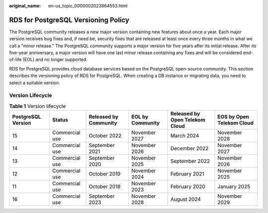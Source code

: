 :original_name: en-us_topic_0000002023864553.html

.. _en-us_topic_0000002023864553:

RDS for PostgreSQL Versioning Policy
====================================

The PostgreSQL community releases a new major version containing new features about once a year. Each major version receives bug fixes and, if need be, security fixes that are released at least once every three months in what we call a "minor release." The PostgreSQL community supports a major version for five years after its initial release. After its five-year anniversary, a major version will have one last minor release containing any fixes and will be considered end-of-life (EOL) and no longer supported.

RDS for PostgreSQL provides cloud database services based on the PostgreSQL open-source community. This section describes the versioning policy of RDS for PostgreSQL. When creating a DB instance or migrating data, you need to select a suitable version.

Version Lifecycle
-----------------

.. table:: **Table 1** Version lifecycle

   +--------------------+----------------+-----------------------+------------------+--------------------------------+---------------------------+
   | PostgreSQL Version | Status         | Released by Community | EOL by Community | Released by Open Telekom Cloud | EOS by Open Telekom Cloud |
   +====================+================+=======================+==================+================================+===========================+
   | 15                 | Commercial use | October 2022          | November 2027    | March 2024                     | November 2028             |
   +--------------------+----------------+-----------------------+------------------+--------------------------------+---------------------------+
   | 14                 | Commercial use | September 2021        | November 2026    | December 2022                  | November 2027             |
   +--------------------+----------------+-----------------------+------------------+--------------------------------+---------------------------+
   | 13                 | Commercial use | September 2020        | November 2025    | September 2022                 | November 2026             |
   +--------------------+----------------+-----------------------+------------------+--------------------------------+---------------------------+
   | 12                 | Commercial use | October 2019          | November 2024    | February 2021                  | November 2025             |
   +--------------------+----------------+-----------------------+------------------+--------------------------------+---------------------------+
   | 11                 | Commercial use | October 2018          | November 2023    | February 2020                  | January 2025              |
   +--------------------+----------------+-----------------------+------------------+--------------------------------+---------------------------+
   | 16                 | Commercial use | September 2023        | November 2028    | August 2024                    | November 2029             |
   +--------------------+----------------+-----------------------+------------------+--------------------------------+---------------------------+
